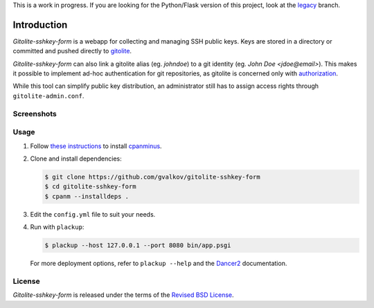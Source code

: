 This is a work in progress. If you are looking for the Python/Flask
version of this project, look at the legacy_ branch.

Introduction
============

*Gitolite-sshkey-form* is a webapp for collecting and managing SSH
public keys.  Keys are stored in a directory or committed and pushed
directly to gitolite_.

*Gitolite-sshkey-form* can also link a gitolite alias (eg. *johndoe*)
to a git identity (eg.  *John Doe <jdoe@email>*). This makes it
possible to implement ad-hoc authentication for git repositories, as
gitolite is concerned only with authorization_.

While this tool can simplify public key distribution, an administrator
still has to assign access rights through ``gitolite-admin.conf``.

Screenshots
-----------

.. image::  https://github.com/gvalkov/gitolite-sshkey-form/raw/master/.screenshots/empty-thumb.png
   :target: https://github.com/gvalkov/gitolite-sshkey-form/raw/master/.screenshots/empty.png
   :alt:    Without public keys

.. image::  https://github.com/gvalkov/gitolite-sshkey-form/raw/master/.screenshots/with-keys-thumb.png
   :target: https://github.com/gvalkov/gitolite-sshkey-form/raw/master/.screenshots/with-keys.png
   :alt:    With public keys

Usage
-----

1. Follow `these instructions <http://search.cpan.org/~miyagawa/App-cpanminus-1.7023/lib/App/cpanminus.pm#INSTALLATION>`_ to install cpanminus_.

2. Clone and install dependencies:

   .. code-block:: bash

       $ git clone https://github.com/gvalkov/gitolite-sshkey-form
       $ cd gitolite-sshkey-form
       $ cpanm --installdeps .

3. Edit the ``config.yml`` file to suit your needs.

4. Run with ``plackup``:

   .. code-block:: bash

       $ plackup --host 127.0.0.1 --port 8080 bin/app.psgi

   For more deployment options, refer to ``plackup --help`` and the
   Dancer2_ documentation.

License
-------

*Gitolite-sshkey-form* is released under the terms of the `Revised BSD License`_.

.. _gitolite:        https://github.com/sitaramc/gitolite
.. _authorization:   https://sitaramc.github.com/gitolite/auth.html
.. _legacy:          https://github.com/gvalkov/gitolite-sshkey-form/tree/legacy
.. _cpanminus:       http://search.cpan.org/~miyagawa/App-cpanminus-1.7023
.. _Dancer2:         http://search.cpan.org/~sukria/Dancer2-0.01/lib/Dancer2/Deployment.pod

.. _Revised BSD License: https://raw.github.com/gvalkov/gitolite-sshkey-form/master/LICENSE
